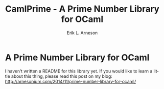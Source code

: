#+TITLE: CamlPrime - A Prime Number Library for OCaml
#+LANGUAGE: en
#+AUTHOR: Erik L. Arneson
#+EMAIL: dybbuk@LNouv.com
#+KEYWORDS: ocaml, prime numbers, miller-rabin, lazy list, functional
#+OPTIONS: num:nil

* A Prime Number Library for OCaml

I haven't written a README for this library yet. If you would like to learn a 
little about this thing, please read this post on my blog: 
http://arnesonium.com/2014/11/prime-number-library-for-ocaml/

